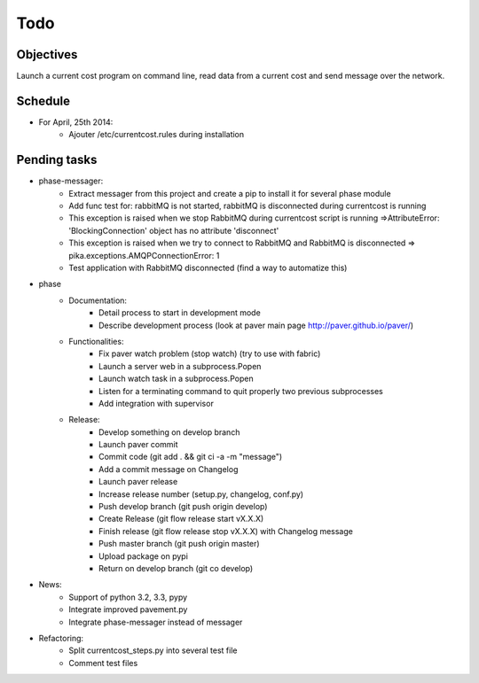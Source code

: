 Todo
====

Objectives
----------
    
Launch a current cost program on command line, read data from a current cost and send message over the network.

Schedule
--------

* For April, 25th 2014:
    * Ajouter /etc/currentcost.rules during installation

Pending tasks
-------------

* phase-messager:
    * Extract messager from this project and create a pip to install it for several phase module
    * Add func test for: rabbitMQ is not started, rabbitMQ is disconnected during currentcost is running
    * This exception is raised when we stop RabbitMQ during currentcost script is running =>AttributeError: 'BlockingConnection' object has no attribute 'disconnect'
    * This exception is raised when we try to connect to RabbitMQ and RabbitMQ is disconnected => pika.exceptions.AMQPConnectionError: 1
    * Test application with RabbitMQ disconnected (find a way to automatize this)

* phase
    * Documentation:
        * Detail process to start in development mode
        * Describe development process (look at paver main page http://paver.github.io/paver/)
    * Functionalities:
        * Fix paver watch problem (stop watch) (try to use with fabric)
        * Launch a server web in a subprocess.Popen
        * Launch watch task in a subprocess.Popen
        * Listen for a terminating command to quit properly two previous subprocesses
        * Add integration with supervisor
    * Release:
        * Develop something on develop branch
        * Launch paver commit
        * Commit code (git add . && git ci -a -m "message")
        * Add a commit message on Changelog
        * Launch paver release
        * Increase release number (setup.py, changelog, conf.py)
        * Push develop branch (git push origin develop)
        * Create Release (git flow release start vX.X.X)
        * Finish release (git flow release stop vX.X.X) with Changelog message
        * Push master branch (git push origin master)
        * Upload package on pypi
        * Return on develop branch (git co develop)

* News:
    * Support of python 3.2, 3.3, pypy
    * Integrate improved pavement.py
    * Integrate phase-messager instead of messager

* Refactoring:
    * Split currentcost_steps.py into several test file
    * Comment test files
    

